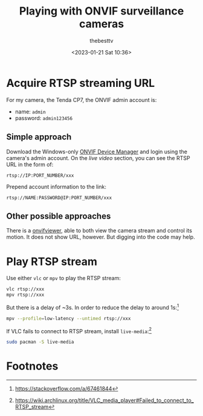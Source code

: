 #+title: Playing with ONVIF surveillance cameras
#+date: <2023-01-21 Sat 10:36>
#+author: thebesttv

* Acquire RTSP streaming URL

For my camera, the Tenda CP7, the ONVIF admin account is:
- name: =admin=
- password: =admin123456=

** Simple approach

Download the Windows-only [[https://sourceforge.net/projects/onvifdm/][ONVIF Device Manager]] and login using the
camera's admin account.  On the /live video/ section, you can see the
RTSP URL in the form of:
#+begin_src text
  rtsp://IP:PORT_NUMBER/xxx
#+end_src

Prepend account information to the link:
#+begin_src text
  rtsp://NAME:PASSWORD@IP:PORT_NUMBER/xxx
#+end_src

** Other possible approaches

There is a [[https://github.com/caspermeijn/onvifviewer][onvifviewer]], able to both view the camera stream and control
its motion.  It does not show URL, however.  But digging into the code
may help.

* Play RTSP stream

Use either =vlc= or =mpv= to play the RTSP stream:
#+begin_src bash
  vlc rtsp://xxx
  mpv rtsp://xxx
#+end_src
But there is a delay of ~3s.
In order to reduce the delay to around 1s:[fn:1]
#+begin_src bash
  mpv --profile=low-latency --untimed rtsp://xxx
#+end_src

If VLC fails to connect to RTSP stream, install =live-media=:[fn:2]
#+begin_src bash
  sudo pacman -S live-media
#+end_src

* Footnotes

[fn:2] https://wiki.archlinux.org/title/VLC_media_player#Failed_to_connect_to_RTSP_stream

[fn:1] https://stackoverflow.com/a/67461844
